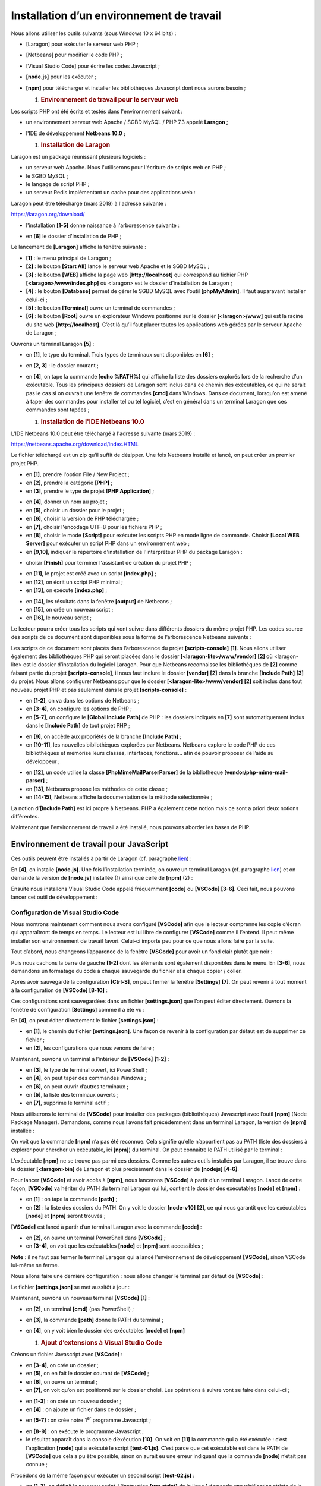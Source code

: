 Installation d’un environnement de travail
==========================================

Nous allons utiliser les outils suivants (sous Windows 10 x 64 bits) :

-  [Laragon] pour exécuter le serveur web PHP ;

-  [Netbeans] pour modifier le code PHP ;

-  [Visual Studio Code] pour écrire les codes Javascript ;

-  **[node.js]** pour les exécuter ;

-  **[npm]** pour télécharger et installer les bibliothèques Javascript
   dont nous aurons besoin ;

   1. .. rubric:: Environnement de travail pour le serveur web
         :name: environnement-de-travail-pour-le-serveur-web

Les scripts PHP ont été écrits et testés dans l'environnement suivant :

-  un environnement serveur web Apache / SGBD MySQL / PHP 7.3 appelé
   **Laragon ;**

-  l'IDE de développement **Netbeans 10.0 ;**

   1. .. rubric:: Installation de Laragon
         :name: installation-de-laragon

Laragon est un package réunissant plusieurs logiciels :

-  un serveur web Apache. Nous l'utiliserons pour l'écriture de scripts
   web en PHP ;

-  le SGBD MySQL ;

-  le langage de script PHP ;

-  un serveur Redis implémentant un cache pour des applications web :

Laragon peut être téléchargé (mars 2019) à l'adresse suivante :

https://laragon.org/download/

|image0|

|image1|

|image2|

-  l'installation **[1-5]** donne naissance à l'arborescence suivante :

|image3|

-  en **[6]** le dossier d'installation de PHP ;

Le lancement de **[Laragon]** affiche la fenêtre suivante :

|image4|

-  **[1]** : le menu principal de Laragon ;

-  **[2]** : le bouton **[Start All]** lance le serveur web Apache et le
   SGBD MySQL ;

-  **[3]** : le bouton **[WEB]** affiche la page web
   **[http://localhost]** qui correspond au fichier PHP
   **[<laragon>/www/index.php]** où <laragon> est le dossier
   d’installation de Laragon ;

-  **[4]** : le bouton **[Database]** permet de gérer le SGBD MySQL avec
   l’outil **[phpMyAdmin]**. Il faut auparavant installer celui-ci ;

-  **[5]** : le bouton **[Terminal]** ouvre un terminal de commandes ;

-  **[6]** : le bouton **[Root]** ouvre un explorateur Windows
   positionné sur le dossier **[<laragon>/www]** qui est la racine du
   site web **[http://localhost]**. C’est là qu’il faut placer toutes
   les applications web gérées par le serveur Apache de Laragon ;

Ouvrons un terminal Laragon **[5]** :

|image5|

-  en **[1]**, le type du terminal. Trois types de terminaux sont
   disponibles en **[6]** ;

-  en **[2, 3]** : le dossier courant ;

-  en **[4]**, on tape la commande **[echo %PATH%]** qui affiche la
   liste des dossiers explorés lors de la recherche d’un exécutable.
   Tous les principaux dossiers de Laragon sont inclus dans ce chemin
   des exécutables, ce qui ne serait pas le cas si on ouvrait une
   fenêtre de commandes **[cmd]** dans Windows. Dans ce document,
   lorsqu’on est amené à taper des commandes pour installer tel ou tel
   logiciel, c’est en général dans un terminal Laragon que ces commandes
   sont tapées ;

   1. .. rubric:: Installation de l'IDE Netbeans 10.0
         :name: installation-de-lide-netbeans-10.0

L'IDE Netbeans 10.0 peut être téléchargé à l'adresse suivante (mars
2019) :

`https://netbeans.apache.org/download/index.HTML <https://netbeans.apache.org/download/index.html>`__

|image6|

Le fichier téléchargé est un zip qu’il suffit de dézipper. Une fois
Netbeans installé et lancé, on peut créer un premier projet PHP.

|image7|

-  en **[1]**, prendre l'option File / New Project ;

-  en **[2]**, prendre la catégorie **[PHP]** ;

-  en **[3]**, prendre le type de projet **[PHP Application]** ;

|image8|

-  en **[4]**, donner un nom au projet ;

-  en **[5]**, choisir un dossier pour le projet ;

-  en **[6]**, choisir la version de PHP téléchargée ;

-  en **[7]**, choisir l'encodage UTF-8 pour les fichiers PHP ;

-  en **[8]**, choisir le mode **[Script]** pour exécuter les scripts
   PHP en mode ligne de commande. Choisir **[Local WEB Server]** pour
   exécuter un script PHP dans un environnement web ;

-  en **[9,10]**, indiquer le répertoire d'installation de
   l'interpréteur PHP du package Laragon :

|image9|

-  choisir **[Finish]** pour terminer l'assistant de création du projet
   PHP ;

|image10|

-  en **[11]**, le projet est créé avec un script **[index.php]** ;

-  en **[12]**, on écrit un script PHP minimal ;

-  en **[13]**, on exécute **[index.php]** ;

|image11|

-  en **[14]**, les résultats dans la fenêtre **[output]** de Netbeans ;

-  en **[15]**, on crée un nouveau script ;

-  en **[16]**, le nouveau script ;

Le lecteur pourra créer tous les scripts qui vont suivre dans différents
dossiers du même projet PHP. Les codes source des scripts de ce document
sont disponibles sous la forme de l’arborescence Netbeans suivante :

|image12|

Les scripts de ce document sont placés dans l’arborescence du projet
**[scripts-console]** **[1]**. Nous allons utiliser également des
bibliothèques PHP qui seront placées dans le dossier
**[<laragon-lite>/www/vendor]** **[2]** où <laragon-lite> est le dossier
d’installation du logiciel Laragon. Pour que Netbeans reconnaisse les
bibliothèques de **[2]** comme faisant partie du projet
**[scripts-console]**, il nous faut inclure le dossier **[vendor]**
**[2]** dans la branche **[Include Path]** **[3]** du projet. Nous
allons configurer Netbeans pour que le dossier
**[<laragon-lite>/www/vendor]** **[2]** soit inclus dans tout nouveau
projet PHP et pas seulement dans le projet **[scripts-console]** :

|image13|

-  en **[1-2]**, on va dans les options de Netbeans ;

-  en **[3-4]**, on configure les options de PHP ;

-  en **[5-7]**, on configure le **[Global Include Path]** de PHP : les
   dossiers indiqués en **[7]** sont automatiquement inclus dans le
   **[Include Path]** de tout projet PHP ;

|image14|

-  en **[9]**, on accède aux propriétés de la branche **[Include
   Path]** ;

-  en **[10-11]**, les nouvelles bibliothèques explorées par Netbeans.
   Netbeans explore le code PHP de ces bibliothèques et mémorise leurs
   classes, interfaces, fonctions… afin de pouvoir proposer de l’aide au
   développeur ;

|image15|

-  en **[12]**, un code utilise la classe **[PhpMimeMailParser\Parser]**
   de la bibliothèque **[vendor/php-mime-mail-parser]** ;

-  en **[13]**, Netbeans propose les méthodes de cette classe ;

-  en **[14-15]**, Netbeans affiche la documentation de la méthode
   sélectionnée ;

La notion d’\ **[Include Path]** est ici propre à Netbeans. PHP a
également cette notion mais ce sont a priori deux notions différentes.

Maintenant que l'environnement de travail a été installé, nous pouvons
aborder les bases de PHP.

Environnement de travail pour JavaScript
----------------------------------------

Ces outils peuvent être installés à partir de Laragon (cf. paragraphe
`lien <chap-02.html#laragon>`__) :

|image16|

En **[4]**, on installe **[node.js]**. Une fois l’installation terminée,
on ouvre un terminal Laragon (cf. paragraphe
`lien <chap-02.html#laragon>`__) et on demande la version de
**[node.js]** installée (1) ainsi que celle de **[npm]** (2) :

|image17|

Ensuite nous installons Visual Studio Code appelé fréquemment
**[code]** ou **[VSCode]** **[3-6]**. Ceci fait, nous pouvons lancer cet
outil de développement :

|image18|

|image19|

Configuration de Visual Studio Code
~~~~~~~~~~~~~~~~~~~~~~~~~~~~~~~~~~~

Nous montrons maintenant comment nous avons configuré **[VSCode]** afin
que le lecteur comprenne les copie d’écran qui apparaîtront de temps en
temps. Le lecteur est lui libre de configurer **[VSCode]** comme il
l’entend. Il peut même installer son environnement de travail favori.
Celui-ci importe peu pour ce que nous allons faire par la suite.

Tout d’abord, nous changeons l’apparence de la fenêtre **[VSCode]** pour
avoir un fond clair plutôt que noir :

|image20|

Puis nous cachons la barre de gauche **[1-2]** dont les éléments sont
également disponibles dans le menu. En **[3-6]**, nous demandons un
formatage du code à chaque sauvegarde du fichier et à chaque copier /
coller.

|image21|

Après avoir sauvegardé la configuration **[Ctrl-S]**, on peut fermer la
fenêtre **[Settings]** **[7]**. On peut revenir à tout moment à la
configuration de **[VSCode]** **[8-10]** :

|image22|

Ces configurations sont sauvegardées dans un fichier **[settings.json]**
que l’on peut éditer directement. Ouvrons la fenêtre de configuration
**[Settings]** comme il a été vu :

|image23|

En **[4]**, on peut éditer directement le fichier **[settings.json]** :

|image24|

-  en **[1]**, le chemin du fichier **[settings.json]**. Une façon de
   revenir à la configuration par défaut est de supprimer ce fichier ;

-  en **[2]**, les configurations que nous venons de faire ;

Maintenant, ouvrons un terminal à l’intérieur de **[VSCode]** **[1-2]**
:

|image25|

-  en **[3]**, le type de terminal ouvert, ici PowerShell ;

-  en **[4]**, on peut taper des commandes Windows ;

-  en **[6]**, on peut ouvrir d’autres terminaux ;

-  en **[5]**, la liste des terminaux ouverts ;

-  en **[7]**, supprime le terminal actif ;

Nous utiliserons le terminal de **[VSCode]** pour installer des packages
(bibliothèques) Javascript avec l’outil **[npm]** (Node Package
Manager). Demandons, comme nous l’avons fait précédemment dans un
terminal Laragon, la version de **[npm]** installée :

|image26|

On voit que la commande **[npm]** n’a pas été reconnue. Cela signifie
qu’elle n’appartient pas au PATH (liste des dossiers à explorer pour
chercher un exécutable, ici **[npm]**) du terminal. On peut connaître le
PATH utilisé par le terminal :

|image27|

L’exécutable **[npm]** ne se trouve pas parmi ces dossiers. Comme les
autres outils installés par Laragon, il se trouve dans le dossier
**[<laragon>\bin]** de Laragon et plus précisément dans le dossier de
**[nodejs]** **[4-6]**.

|image28|

Pour lancer **[VSCode]** et avoir accès à **[npm]**, nous lancerons
**[VSCode]** à partir d’un terminal Laragon. Lancé de cette façon,
**[VSCode]** va hériter du PATH du terminal Laragon qui lui, contient le
dossier des exécutables **[node]** et **[npm]** :

|image29|

-  en **[1]** : on tape la commande **[path]** ;

-  en **[2]** : la liste des dossiers du PATH. On y voit le dossier
   **[node-v10]** **[2]**, ce qui nous garantit que les exécutables
   **[node]** et **[npm]** seront trouvés ;

**[VSCode]** est lancé à partir d’un terminal Laragon avec la commande
**[code]** :

|image30|

-  en **[2]**, on ouvre un terminal PowerShell dans **[VSCode]** ;

-  en **[3-4]**, on voit que les exécutables **[node]** et **[npm]**
   sont accessibles ;

**Note** : il ne faut pas fermer le terminal Laragon qui a lancé
l’environnement de développement **[VSCode]**, sinon VSCode lui-même se
ferme.

Nous allons faire une dernière configuration : nous allons changer le
terminal par défaut de **[VSCode]** :

|image31|

|image32|

Le fichier **[settings.json]** se met aussitôt à jour :

|image33|

Maintenant, ouvrons un nouveau terminal **[VSCode]** **[1]** :

|image34|

-  en **[2]**, un terminal **[cmd]** (pas PowerShell) ;

-  en **[3]**, la commande **[path]** donne le PATH du terminal ;

-  en **[4]**, on y voit bien le dossier des exécutables **[node]** et
   **[npm]**

   1. .. rubric:: Ajout d’extensions à Visual Studio Code
         :name: ajout-dextensions-à-visual-studio-code

Créons un fichier Javascript avec **[VSCode]** :

|image35|

|image36|

-  en **[3-4]**, on crée un dossier ;

-  en **[5]**, on en fait le dossier courant de **[VSCode]** ;

-  en **[6]**, on ouvre un terminal ;

-  en **[7]**, on voit qu’on est positionné sur le dossier choisi. Les
   opérations à suivre vont se faire dans celui-ci ;

|image37|

-  en **[1-3]** : on crée un nouveau dossier ;

-  en **[4]** : on ajoute un fichier dans ce dossier ;

|image38|

-  en **[5-7]** : on crée notre 1\ :sup:`er` programme Javascript ;

|image39|

-  en **[8-9]** : on exécute le programme Javascript ;

-  le résultat apparaît dans la console d’exécution **[10]**. On voit en
   **[11]** la commande qui a été exécutée : c’est l’application
   **[node]** qui a exécuté le script **[test-01.js]**. C’est parce que
   cet exécutable est dans le PATH de **[VSCode]** que cela a pu être
   possible, sinon on aurait eu une erreur indiquant que la commande
   **[node]** n’était pas connue ;

Procédons de la même façon pour exécuter un second script
**[test-02.js]** :

|image40|

-  en **[1-3]**, on définit le nouveau script. L’instruction **[use
   strict]** de la ligne 1 demande une vérification stricte de la
   syntaxe. Dans ce contexte, toute variable doit être déclarée avec
   l’un des mots clés **[let, const, var]**. Ce n’est pas le cas de la
   variable **[x]** de la ligne 2 ;

-  lorsqu’on exécute ce code par **[Ctrl-F5]**, on obtient l’erreur
   **[5]**. Il est possible d’être averti de ce type d’erreur avant
   l’exécution. C’est préférable. Nous allons faire deux choses :

   -  installer avec **[npm]** une bibliothèque appelée **[eslint]** qui
      vérifie que la syntaxe du script est conforme à la norme
      ECMAScript 6 ;

   -  installer une extension à Visual Studio Code, appelée elle-aussi
      ESLINT qui facilite l’utilisation de la bibliothèque **[eslint]**
      au sein de **[VSCode]** ;

Installons tout d’abord la bibliothèque Javascript **[eslint]** à l’aide
de l’outil **[npm]**. Pour installer une bibliothèque (on dit un
package) **[npm]**, il faut connaître son nom exact. Si ce n’est pas le
cas, on peut aller sur le site de **[npm]** à l’URL (2019)
**[https://www.npmjs.com/]** :

|image41|

-  en **[3]**, les packages commençant par **[esl]** ;

-  en **[4-6]**, on trouve le package **[eslint]** ;

|image42|

-  en **[7]**, la commande **[npm]** pour installer le package
   **[eslint]** ;

-  en **[8]**, la configuration du package ;

-  en **[9]**, son utilisation pour vérifier la syntaxe d’un script
   Javascript ;

Nous installons le package **[eslint]** dans une fenêtre **[Terminal]**
de **[VSCode]**. Tout d’abord, il nous faut créer un fichier
**[package.json]** à la racine du dossier de travail de **[VSCode]**. Ce
fichier contiendra la liste des packages jS utilisés par le projet
**[VSCode]** :

|image43|

-  en **[1]**, cliquer droit dans l’explorateur de projet (pas sur le
   dossier tests) ;

-  en **[3-4]**, on crée le fichier **[package.json]** à la racine du
   projet **[javascript]**, au même niveau que le dossier **[tests]**
   (mais pas dans **[tests]**) ;

-  en **[4-6]**, on met dans le fichier **[package.json]** un objet jSON
   vide ;

Puis on ouvre un terminal **[VSCode]** pour installer **[eslint]** :

|image44|

-  en **[2]**, on est à la racine du projet **[javascript]** ;

-  en **[3]**, la commande qui installe le package **[eslint]** ;

-  après exécution,

   -  en **[4-5]**, le fichier **[package.json]** a été modifié. Ligne
      3, on trouve la version de **[eslint]** installée. Ligne 2,
      **[devDependencies]** correspond à l’argument **[--save-dev]** de
      l’installation. Cet argument signifie que la dépendance installée
      doit être inscrite dans le fichier **[package.json]** comme
      élément de la propriété **[devDependencies]**. Cette propriété
      liste les dépendances du projet dont on a besoin en mode
      développement mais pas en mode production. En effet, on a besoin
      de la dépendance **[eslint]** uniquement en développement pour
      vérifier que le code écrit respecte la norme ECMAScript ;

   -  en **[6]**, un dossier **[node_modules]** est apparu dans le
      projet. C’est le dossier où sont installées les dépendances du
      projet ;

|image45|

-  en **[7]**, une partie des packages installés. Ceux-ci sont très
   nombreux. En effet, non seulement le package **[eslint]** a été
   installé mais également tous les packages sur lesquels celui-ci
   s’appuie ;

|image46|

-  **[1-2]**, dans un terminal **[VSCode]** on émet la commande de
   configuration du package **[eslint]**. Celle-ci va poser diverses
   questions **[3]** pour savoir comment on souhaite utiliser
   **[eslint]**. Dans le doute, laissez les options proposées par
   défaut. Pour sélectionner une option, utilisez les flèches haute et
   basse du clavier pour choisir l’option puis validez celle-ci ;

-  en **[4]**, un fichier **[.eslintrc.js]** a été créé à la racine du
   projet ;

-  en **[6]**, le contenu du fichier. Vous pouvez en copier le contenu
   dans votre propre fichier ;

.. code-block:: javascript 
   :linenos:

   module.exports = {
     "env": {
       "browser": true,
       "es6": true
     },
     "extends": "eslint:recommended",
     "globals": {
       "Atomics": "readonly",
       "SharedArrayBuffer": "readonly"
     },
     "parserOptions": {
       "ecmaVersion": 2018,
       "sourceType": "module"
     },
     "rules": {
     }
   };

Tout ceci n’est pas suffisant pour signaler les erreurs du fichier
**[test-02.js]** :

|image47|

-  il faut taper la commande **[2-3]** pour que le fichier
   **[tests/test-02.js]** soit analysé ;

-  en **[4]**, l’erreur sur la variable non déclarée est détectée ;

Nous allons ajouter à **[VSCode]** une extension qui va permettre de
voir les erreurs Javascript en temps réel. Cette extension s’appuie sur
le package **[eslint]** que nous avons installé :

|image48|

-  en **[3-5]**, nous installons l’extension appelée **[ESLint]** ;

|image49|

-  en **[1]**, une page d’informations sur l’extension nouvellement
   installée ;

en **[2]**, on voit que le mode de vérification de **[ESLint]** est
**[type]**, ce qui signifie que la syntaxe des scripts jS sera vérifiée
en même temps que la frappe du texte ;

ESLint peut être configuré via le fichier de configuration général de
**[VSCode]** :

|image50|

-  en **[6-7]**, la configuration de **[ESLint]**. C’est ici que vous
   pourrez la modifier ;

Revenons maintenant au fichier **[test-02.js]** :

|image51|

-  en **[3-4]**, les erreurs sur la variable **[x]** sont désormais
   signalées ;

-  en **[5]** : le nombre d’erreurs ESLint dans le fichier ;

-  en **[6]**, indique que dans le dossier **[tests]**, il y a des
   fichiers erronés ;

Si on corrige l’erreur, les avertissements d’ESLint disparaissent :

|image52|

Installons maintenant une extension appelée **[Code Runner]** :

|image53|

-  une fois installée l’extension **[Code-Runner]** **[1-5]**, on peut
   la configurer avec **[6-7]** (ci-dessus) ;

|image54|

-  en **[1-2]**, les éléments de configuration de **[Code-Runner]** ;

-  en **[3]**, on demande à ce que le terminal de sortie soit nettoyé
   avant chaque exécution ;

-  en **[4]**, on localise l’élément **[Executor Map]** qui liste les
   outils d’exécution de différents langages ;

-  en **[5-6]**, on copie la configuration dans le presse-papiers ;

-  en **[7-8]**, on modifie le fichier **[settings.json]** ;

|image55|

-  en **[2]**, on ajoute la virgule derrière le dernier élément du
   fichier **[settings.json]** **[1]** ;

-  en **[3]**, on colle ce qu’on a copié en **[5-6]** précédemment :
   c’est la liste des commandes permettant d’exécuter les différents
   langages supportés par **[VSCode]** ;

-  en **[4]**, la commande permettant d’exécuter les fichiers
   Javascript. Celle-ci ne fonctionne que si **[node]** est dans le PATH
   de **[VSCode]**. Si ce n’est pas le cas, on peut mettre le chemin
   complet de l’exécutable **[5]** ;

Ceci fait sauvegardons la configuration (Ctrl-S). Avec l’extension
**[Code Runner]**, les fichiers Javascript peuvent être exécutés avec un
clic droit sur le code **[6]** (ci-dessus) :

|image56|

Quelques commandes [VSCode] utiles
~~~~~~~~~~~~~~~~~~~~~~~~~~~~~~~~~~

-  pour formater votre code, cliquez droit dessus **[1]** ;

-  pour fermer les fenêtres ouvertes, cliquez droit sur leurs titres
   **[2-3]** ;

|image57|

-  pour afficher une fenêtre particulière **[4-5]** ;

-  pour sauvegarder votre projet (Workspace) **[6-9]** ;

-  pour sauvegarder un projet **[10-11]** ;

|image58|

|image59|

-  pour ouvrir un projet **[11-16]** :

|image60|

-  voir les extensions installées **[19-20]** :

|image61|

Nous avons désormais de bons outils pour développer en Javascript. Nous
allons maintenant présenter ce langage à l’aide de courts extraits de
code. Comme cette présentation se fait à la suite d’un cours PHP, nous
ferons parfois des comparaisons entre ces deux langages pour signaler
des différences entre eux.

.. |image0| image:: ./chap-02/media/image1.png
   :width: 3.77992in
   :height: 2.06339in
.. |image1| image:: ./chap-02/media/image2.png
   :width: 5.58661in
   :height: 2.14173in
.. |image2| image:: ./chap-02/media/image3.png
   :width: 5.69646in
   :height: 2.13386in
.. |image3| image:: ./chap-02/media/image4.png
   :width: 6.59016in
   :height: 2.87795in
.. |image4| image:: ./chap-02/media/image5.png
   :width: 3.97638in
   :height: 2.61811in
.. |image5| image:: ./chap-02/media/image6.png
   :width: 5.81535in
   :height: 2.1374in
.. |image6| image:: ./chap-02/media/image7.png
   :width: 5.15748in
   :height: 2.32717in
.. |image7| image:: ./chap-02/media/image8.png
   :width: 4.61378in
   :height: 1.32716in
.. |image8| image:: ./chap-02/media/image9.png
   :width: 6.6811in
   :height: 1.44528in
.. |image9| image:: ./chap-02/media/image10.png
   :width: 4.68898in
   :height: 1.88622in
.. |image10| image:: ./chap-02/media/image11.png
   :width: 5.6374in
   :height: 1.6374in
.. |image11| image:: ./chap-02/media/image12.png
   :width: 5.83898in
   :height: 1.01929in
.. |image12| image:: ./chap-02/media/image13.png
   :width: 5.84646in
   :height: 2.70079in
.. |image13| image:: ./chap-02/media/image14.png
   :width: 7.24803in
   :height: 2.57835in
.. |image14| image:: ./chap-02/media/image15.png
   :width: 2.15748in
   :height: 2.04291in
.. |image15| image:: ./chap-02/media/image16.png
   :width: 3.74449in
   :height: 4.65748in
.. |image16| image:: ./chap-02/media/image17.png
   :width: 5.05472in
   :height: 4.12559in
.. |image17| image:: ./chap-02/media/image18.png
   :width: 6.54291in
   :height: 3.00748in
.. |image18| image:: ./chap-02/media/image19.png
   :width: 3.81535in
   :height: 1.77992in
.. |image19| image:: ./chap-02/media/image20.png
   :width: 3.60197in
   :height: 2.2126in
.. |image20| image:: ./chap-02/media/image21.png
   :width: 4.01929in
   :height: 3.58661in
.. |image21| image:: ./chap-02/media/image22.png
   :width: 5.25197in
   :height: 2.29173in
.. |image22| image:: ./chap-02/media/image23.png
   :width: 5.1063in
   :height: 2.16535in
.. |image23| image:: ./chap-02/media/image24.png
   :width: 2.92126in
   :height: 2.43701in
.. |image24| image:: ./chap-02/media/image25.png
   :width: 4.16929in
   :height: 1.67283in
.. |image25| image:: ./chap-02/media/image26.png
   :width: 5.76378in
   :height: 0.92165in
.. |image26| image:: ./chap-02/media/image27.png
   :width: 6.34252in
   :height: 1.62598in
.. |image27| image:: ./chap-02/media/image28.png
   :width: 6.39764in
   :height: 1.04331in
.. |image28| image:: ./chap-02/media/image29.png
   :width: 5.20472in
   :height: 2.92913in
.. |image29| image:: ./chap-02/media/image30.png
   :width: 5.85039in
   :height: 2.23622in
.. |image30| image:: ./chap-02/media/image31.png
   :width: 5.73189in
   :height: 1.27165in
.. |image31| image:: ./chap-02/media/image32.png
   :width: 6.26378in
   :height: 1.03543in
.. |image32| image:: ./chap-02/media/image33.png
   :width: 3.8626in
   :height: 1.18465in
.. |image33| image:: ./chap-02/media/image34.png
   :width: 5.74449in
   :height: 1.56338in
.. |image34| image:: ./chap-02/media/image35.png
   :width: 6.03543in
   :height: 1.74803in
.. |image35| image:: ./chap-02/media/image36.png
   :width: 5.43701in
   :height: 1.11024in
.. |image36| image:: ./chap-02/media/image37.png
   :width: 6.24016in
   :height: 2.51181in
.. |image37| image:: ./chap-02/media/image38.png
   :width: 6.66929in
   :height: 1.11378in
.. |image38| image:: ./chap-02/media/image39.png
   :width: 6.08268in
   :height: 1.20472in
.. |image39| image:: ./chap-02/media/image40.png
   :width: 7.14567in
   :height: 1.17283in
.. |image40| image:: ./chap-02/media/image41.png
   :width: 5.38583in
   :height: 3.12598in
.. |image41| image:: ./chap-02/media/image42.png
   :width: 6.32283in
   :height: 2.27559in
.. |image42| image:: ./chap-02/media/image43.png
   :width: 4.69685in
   :height: 3.76378in
.. |image43| image:: ./chap-02/media/image44.png
   :width: 6.66929in
   :height: 1.50394in
.. |image44| image:: ./chap-02/media/image45.png
   :width: 6.57087in
   :height: 1.13386in
.. |image45| image:: ./chap-02/media/image46.png
   :width: 1.54291in
   :height: 3.33465in
.. |image46| image:: ./chap-02/media/image47.png
   :width: 6.49213in
   :height: 2.36614in
.. |image47| image:: ./chap-02/media/image48.png
   :width: 6.20827in
   :height: 1.31102in
.. |image48| image:: ./chap-02/media/image49.png
   :width: 5.26378in
   :height: 1.92913in
.. |image49| image:: ./chap-02/media/image50.png
   :width: 4.21653in
   :height: 3.15748in
.. |image50| image:: ./chap-02/media/image51.png
   :width: 6.26811in
   :height: 2.73622in
.. |image51| image:: ./chap-02/media/image52.png
   :width: 5.44528in
   :height: 1.52362in
.. |image52| image:: ./chap-02/media/image53.png
   :width: 4.02362in
   :height: 2.31535in
.. |image53| image:: ./chap-02/media/image54.png
   :width: 6.62559in
   :height: 2.10197in
.. |image54| image:: ./chap-02/media/image55.png
   :width: 6in
   :height: 2.97205in
.. |image55| image:: ./chap-02/media/image56.png
   :width: 6.51614in
   :height: 2.61378in
.. |image56| image:: ./chap-02/media/image57.png
   :width: 5.51575in
   :height: 1.79134in
.. |image57| image:: ./chap-02/media/image58.png
   :width: 5.48819in
   :height: 2.09016in
.. |image58| image:: ./chap-02/media/image59.png
   :width: 5.24449in
   :height: 2.4252in
.. |image59| image:: ./chap-02/media/image60.png
   :width: 5.39803in
   :height: 3.09449in
.. |image60| image:: ./chap-02/media/image61.png
   :width: 5.74449in
   :height: 2.79173in
.. |image61| image:: ./chap-02/media/image62.png
   :width: 5.24449in
   :height: 2.13386in
